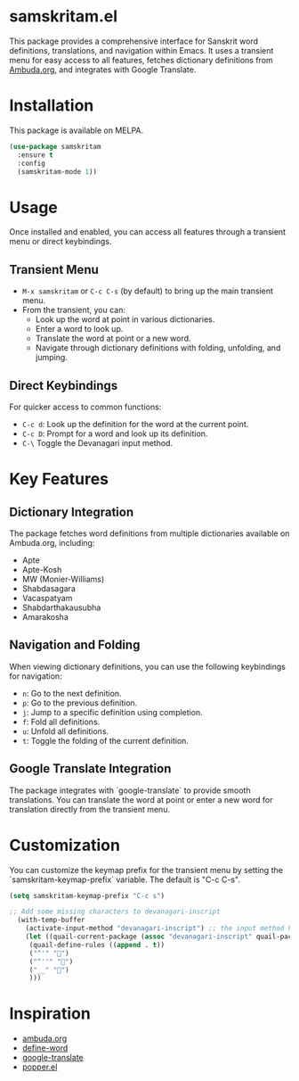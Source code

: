 * samskritam.el
This package provides a comprehensive interface for Sanskrit word definitions, translations, and navigation within Emacs. It uses a transient menu for easy access to all features, fetches dictionary definitions from [[https://ambuda.org/][Ambuda.org]], and integrates with Google Translate.

* Installation
This package is available on MELPA.
#+begin_src emacs-lisp
(use-package samskritam
  :ensure t
  :config
  (samskritam-mode 1))
#+end_src

* Usage
Once installed and enabled, you can access all features through a transient menu or direct keybindings.

** Transient Menu
- =M-x samskritam= or =C-c C-s= (by default) to bring up the main transient menu.
- From the transient, you can:
  - Look up the word at point in various dictionaries.
  - Enter a word to look up.
  - Translate the word at point or a new word.
  - Navigate through dictionary definitions with folding, unfolding, and jumping.


** Direct Keybindings
For quicker access to common functions:
- =C-c d=: Look up the definition for the word at the current point.
- =C-c D=: Prompt for a word and look up its definition.
-  =C-\= Toggle the Devanagari input method.

* Key Features
** Dictionary Integration
The package fetches word definitions from multiple dictionaries available on Ambuda.org, including:
- Apte
- Apte-Kosh
- MW (Monier-Williams)
- Shabdasagara
- Vacaspatyam
- Shabdarthakausubha
- Amarakosha

** Navigation and Folding
When viewing dictionary definitions, you can use the following keybindings for navigation:
- =n=: Go to the next definition.
- =p=: Go to the previous definition.
- =j=: Jump to a specific definition using completion.
- =f=: Fold all definitions.
- =u=: Unfold all definitions.
- =t=: Toggle the folding of the current definition.

** Google Translate Integration
The package integrates with `google-translate` to provide smooth translations. You can translate the word at point or enter a new word for translation directly from the transient menu.

* Customization
You can customize the keymap prefix for the transient menu by setting the `samskritam-keymap-prefix` variable. The default is "C-c C-s".
#+begin_src emacs-lisp
(setq samskritam-keymap-prefix "C-c s")
#+end_src

#+begin_src emacs-lisp
;; Add some missing characters to devanagari-inscript
  (with-temp-buffer
    (activate-input-method "devanagari-inscript") ;; the input method has to be triggered for `quail-package-alist' to be non-nil
    (let ((quail-current-package (assoc "devanagari-inscript" quail-package-alist)))
     (quail-define-rules ((append . t))
     ("^'" "॑")
     ("^''" "᳚")
     ("__" "॒")
     )))
#+end_src

* Inspiration
- [[https://ambuda.org/][ambuda.org]]
- [[https://github.com/abo-abo/define-word][define-word]]
- [[https://github.com/atykhonov/google-translate][google-translate]]
- [[https://github.com/karthink/popper/tree/master][popper.el]]
